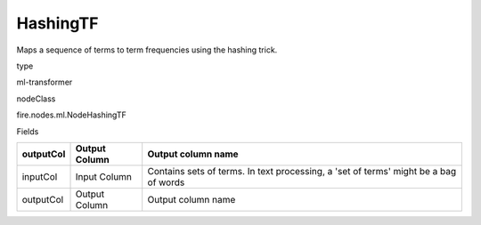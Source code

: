 
HashingTF
^^^^^^ 

Maps a sequence of terms to term frequencies using the hashing trick.

type

ml-transformer

nodeClass

fire.nodes.ml.NodeHashingTF

Fields

+-----------+---------------+--------------------------------------------------------------------------------------+
| outputCol | Output Column | Output column name                                                                   |
+===========+===============+======================================================================================+
| inputCol  | Input Column  | Contains sets of terms. In text processing, a 'set of terms' might be a bag of words |
+-----------+---------------+--------------------------------------------------------------------------------------+
| outputCol | Output Column | Output column name                                                                   |
+-----------+---------------+--------------------------------------------------------------------------------------+